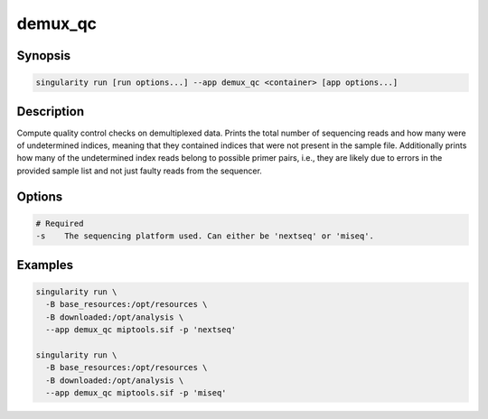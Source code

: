 ========
demux_qc
========

Synopsis
========
.. code-block:: shell
	
	singularity run [run options...] --app demux_qc <container> [app options...]

Description
===========
Compute quality control checks on demultiplexed data. Prints the total number
of sequencing reads and how many were of undetermined indices, meaning that
they contained indices that were not present in the sample file. Additionally
prints how many of the undetermined index reads belong to possible primer
pairs, i.e., they are likely due to errors in the provided sample list and not
just faulty reads from the sequencer.

Options
=======
.. code-block:: none
	
	# Required
	-s    The sequencing platform used. Can either be 'nextseq' or 'miseq'.

Examples
========

.. code-block:: shell

	singularity run \
	  -B base_resources:/opt/resources \
	  -B downloaded:/opt/analysis \
	  --app demux_qc miptools.sif -p 'nextseq'

	singularity run \
	  -B base_resources:/opt/resources \
	  -B downloaded:/opt/analysis \
	  --app demux_qc miptools.sif -p 'miseq'
